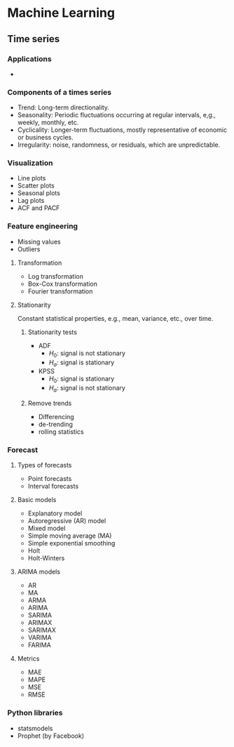 #+STARTUP: indent
#+STARTUP: latexpreview
#+STARTUP: show2levels
#+author: Yanxiang Shi
#+email: yanxiang.shi@gmail.com

* Machine Learning
** Time series
*** Applications
- 
*** Components of a times series
- Trend: Long-term directionality.
- Seasonality: Periodic fluctuations occurring at regular intervals, e,g., weekly, monthly, etc.
- Cyclicality: Longer-term fluctuations, mostly representative of economic or business cycles.
- Irregularity: noise, randomness, or residuals, which are unpredictable.
*** Visualization
- Line plots
- Scatter plots
- Seasonal plots
- Lag plots
- ACF and PACF
*** Feature engineering
- Missing values
- Outliers
**** Transformation
- Log transformation
- Box-Cox transformation
- Fourier transformation
**** Stationarity
Constant statistical properties, e.g., mean, variance, etc., over time.
***** Stationarity tests
- ADF
  - $H_0$: signal is not stationary
  - $H_a$: signal is stationary
- KPSS
  - $H_0$: signal is stationary
  - $H_a$: signal is not stationary
***** Remove trends
- Differencing
- de-trending
- rolling statistics
*** Forecast
**** Types of forecasts
- Point forecasts
- Interval forecasts
**** Basic models
- Explanatory model
- Autoregressive (AR) model
- Mixed model
- Simple moving average (MA)
- Simple exponential smoothing
- Holt
- Holt-Winters
**** ARIMA models
- AR
- MA
- ARMA
- ARIMA
- SARIMA
- ARIMAX
- SARIMAX
- VARIMA
- FARIMA
**** Metrics
- MAE
- MAPE
- MSE
- RMSE
*** Python libraries
- statsmodels
- Prophet (by Facebook)
